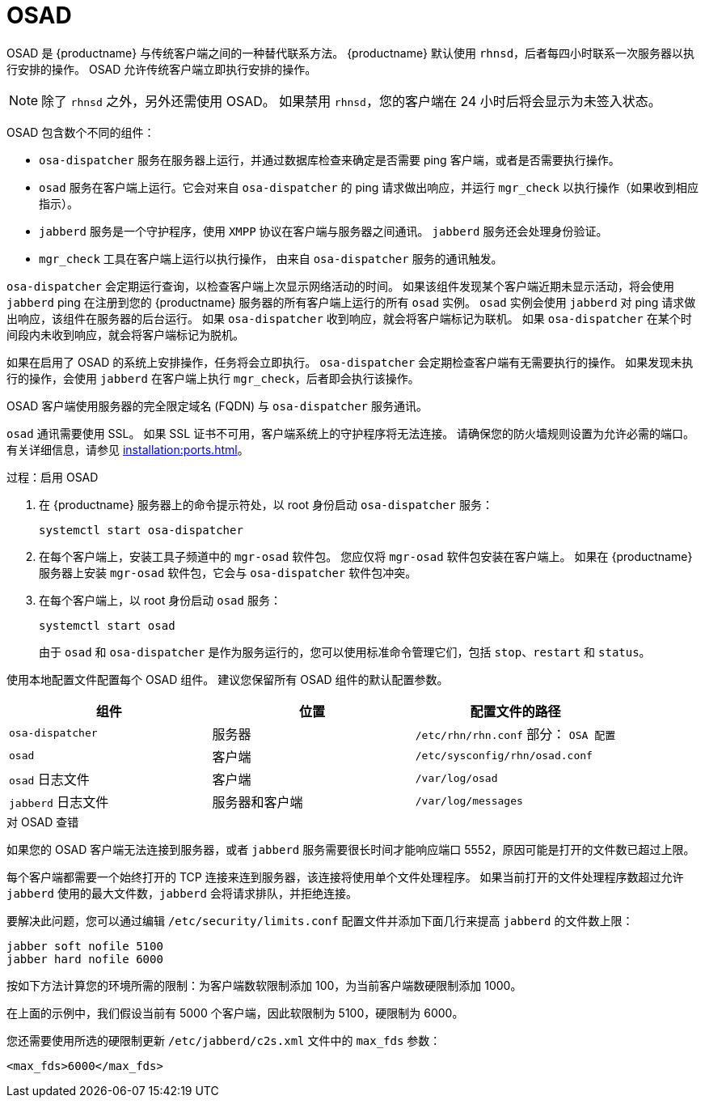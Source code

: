 [[contact-methods-osad]]
= OSAD


OSAD 是 {productname} 与传统客户端之间的一种替代联系方法。 {productname} 默认使用 [systemitem]``rhnsd``，后者每四小时联系一次服务器以执行安排的操作。 OSAD 允许传统客户端立即执行安排的操作。

[NOTE]
====
除了 [systemitem]``rhnsd`` 之外，另外还需使用 OSAD。 如果禁用 [systemitem]``rhnsd``，您的客户端在 24 小时后将会显示为未签入状态。
====

OSAD 包含数个不同的组件：

* [systemitem]``osa-dispatcher`` 服务在服务器上运行，并通过数据库检查来确定是否需要 ping 客户端，或者是否需要执行操作。
* [systemitem]``osad`` 服务在客户端上运行。它会对来自 [systemitem]``osa-dispatcher`` 的 ping 请求做出响应，并运行 [command]``mgr_check`` 以执行操作（如果收到相应指示）。
* [systemitem]``jabberd`` 服务是一个守护程序，使用 [systemitem]``XMPP`` 协议在客户端与服务器之间通讯。
    [systemitem]``jabberd`` 服务还会处理身份验证。
* [command]``mgr_check`` 工具在客户端上运行以执行操作，
    由来自 [systemitem]``osa-dispatcher`` 服务的通讯触发。

[systemitem]``osa-dispatcher`` 会定期运行查询，以检查客户端上次显示网络活动的时间。 如果该组件发现某个客户端近期未显示活动，将会使用 [systemitem]``jabberd`` ping 在注册到您的 {productname} 服务器的所有客户端上运行的所有 [systemitem]``osad`` 实例。 [systemitem]``osad`` 实例会使用 [systemitem]``jabberd`` 对 ping 请求做出响应，该组件在服务器的后台运行。 如果 [systemitem]``osa-dispatcher`` 收到响应，就会将客户端标记为联机。 如果 [systemitem]``osa-dispatcher`` 在某个时间段内未收到响应，就会将客户端标记为脱机。

如果在启用了 OSAD 的系统上安排操作，任务将会立即执行。 [systemitem]``osa-dispatcher`` 会定期检查客户端有无需要执行的操作。 如果发现未执行的操作，会使用 [systemitem]``jabberd`` 在客户端上执行 [command]``mgr_check``，后者即会执行该操作。


OSAD 客户端使用服务器的完全限定域名 (FQDN) 与 [systemitem]``osa-dispatcher`` 服务通讯。

[systemitem]``osad`` 通讯需要使用 SSL。 如果 SSL 证书不可用，客户端系统上的守护程序将无法连接。 请确保您的防火墙规则设置为允许必需的端口。 有关详细信息，请参见 xref:installation:ports.adoc[]。


.过程：启用 OSAD
. 在 {productname} 服务器上的命令提示符处，以 root 身份启动 [systemitem]``osa-dispatcher`` 服务：
+
----
systemctl start osa-dispatcher
----
. 在每个客户端上，安装[systemitem]``工具``子频道中的 [systemitem]``mgr-osad`` 软件包。
    您应仅将 [systemitem]``mgr-osad`` 软件包安装在客户端上。 如果在 {productname} 服务器上安装 [systemitem]``mgr-osad`` 软件包，它会与 [systemitem]``osa-dispatcher`` 软件包冲突。
. 在每个客户端上，以 root 身份启动 [systemitem]``osad`` 服务：
+
----
systemctl start osad
----
+
由于 [systemitem]``osad`` 和 [systemitem]``osa-dispatcher`` 是作为服务运行的，您可以使用标准命令管理它们，包括 [command]``stop``、[command]``restart`` 和 [command]``status``。


使用本地配置文件配置每个 OSAD 组件。 建议您保留所有 OSAD 组件的默认配置参数。


[cols="1,1,1", options="header"]
|===
| 组件                        | 位置 | 配置文件的路径
| [systemitem]``osa-dispatcher``   | 服务器   | [path]``/etc/rhn/rhn.conf`` 部分： [systemitem]``OSA 配置``
 | [systemitem]``osad``             | 客户端   | [path]``/etc/sysconfig/rhn/osad.conf``
 | [systemitem]``osad`` 日志文件    | 客户端   | [path]``/var/log/osad``
 | [systemitem]``jabberd`` 日志文件 | 服务器和客户端     | [path]``/var/log/messages``
|===


.对 OSAD 查错

如果您的 OSAD 客户端无法连接到服务器，或者 [systemitem]``jabberd`` 服务需要很长时间才能响应端口 5552，原因可能是打开的文件数已超过上限。

每个客户端都需要一个始终打开的 TCP 连接来连到服务器，该连接将使用单个文件处理程序。 如果当前打开的文件处理程序数超过允许 [systemitem]``jabberd`` 使用的最大文件数，[systemitem]``jabberd`` 会将请求排队，并拒绝连接。

要解决此问题，您可以通过编辑 [path]``/etc/security/limits.conf`` 配置文件并添加下面几行来提高 [systemitem]``jabberd`` 的文件数上限：

----
jabber soft nofile 5100
jabber hard nofile 6000
----

按如下方法计算您的环境所需的限制：为客户端数软限制添加 100，为当前客户端数硬限制添加 1000。

在上面的示例中，我们假设当前有 5000 个客户端，因此软限制为 5100，硬限制为 6000。

您还需要使用所选的硬限制更新 [path]``/etc/jabberd/c2s.xml`` 文件中的 [systemitem]``max_fds`` 参数：

----
<max_fds>6000</max_fds>
----
